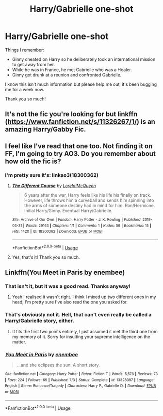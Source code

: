 #+TITLE: Harry/Gabrielle one-shot

* Harry/Gabrielle one-shot
:PROPERTIES:
:Author: realizingchange
:Score: 8
:DateUnix: 1566719074.0
:DateShort: 2019-Aug-25
:FlairText: What's That Fic?
:END:
Things I remember:

- Ginny cheated on Harry so he deliberately took an international mission to get away from her.
- While he was in France, he met Gabrielle who was a Healer.
- Ginny got drunk at a reunion and confronted Gabrielle.

I know this isn't much information but please help me out, it's been bugging me for a week now.

Thank you so much!


** It's not the fic you're looking for but linkffn ([[https://www.fanfiction.net/s/11326267/1/]]) is an amazing Harry/Gabby Fic.
:PROPERTIES:
:Author: jldew
:Score: 3
:DateUnix: 1566772154.0
:DateShort: 2019-Aug-26
:END:


** I feel like I've read that one too. Not finding it on FF, I'm going to try AO3. Do you remember about how old the fic is?
:PROPERTIES:
:Author: ApteryxAustralis
:Score: 1
:DateUnix: 1566797997.0
:DateShort: 2019-Aug-26
:END:

*** I'm pretty sure it's: linkao3(18300362)
:PROPERTIES:
:Author: ApteryxAustralis
:Score: 2
:DateUnix: 1566798647.0
:DateShort: 2019-Aug-26
:END:

**** [[https://archiveofourown.org/works/18300362][*/The Different Course/*]] by [[https://www.archiveofourown.org/users/LorelaiMcQueen/pseuds/LorelaiMcQueen][/LorelaiMcQueen/]]

#+begin_quote
  6 years after the war, Harry feels like his life his finally on track. However, life throws him a curveball and sends him spinning into the arms of someone destiny had in mind for him. Ron/Hermione. Initial Harry/Ginny. Eventual Harry/Gabrielle.
#+end_quote

^{/Site/:} ^{Archive} ^{of} ^{Our} ^{Own} ^{*|*} ^{/Fandom/:} ^{Harry} ^{Potter} ^{-} ^{J.} ^{K.} ^{Rowling} ^{*|*} ^{/Published/:} ^{2019-03-31} ^{*|*} ^{/Words/:} ^{29163} ^{*|*} ^{/Chapters/:} ^{1/1} ^{*|*} ^{/Comments/:} ^{1} ^{*|*} ^{/Kudos/:} ^{56} ^{*|*} ^{/Bookmarks/:} ^{15} ^{*|*} ^{/Hits/:} ^{1420} ^{*|*} ^{/ID/:} ^{18300362} ^{*|*} ^{/Download/:} ^{[[https://archiveofourown.org/downloads/18300362/The%20Different%20Course.epub?updated_at=1554037238][EPUB]]} ^{or} ^{[[https://archiveofourown.org/downloads/18300362/The%20Different%20Course.mobi?updated_at=1554037238][MOBI]]}

--------------

*FanfictionBot*^{2.0.0-beta} | [[https://github.com/tusing/reddit-ffn-bot/wiki/Usage][Usage]]
:PROPERTIES:
:Author: FanfictionBot
:Score: 3
:DateUnix: 1566798659.0
:DateShort: 2019-Aug-26
:END:


**** Yes, that's it! Thank you so much.
:PROPERTIES:
:Author: realizingchange
:Score: 2
:DateUnix: 1566802005.0
:DateShort: 2019-Aug-26
:END:


** Linkffn(You Meet in Paris by enembee)
:PROPERTIES:
:Author: machjacob51141
:Score: 1
:DateUnix: 1566742565.0
:DateShort: 2019-Aug-25
:END:

*** That isn't it, but it was a good read. Thanks anyway!
:PROPERTIES:
:Author: realizingchange
:Score: 1
:DateUnix: 1566768656.0
:DateShort: 2019-Aug-26
:END:

**** Yeah I realised it wasn't right. I think I mixed up two different ones in my head, I'm pretty sure I've also read the one you asked for.
:PROPERTIES:
:Author: machjacob51141
:Score: 1
:DateUnix: 1566768812.0
:DateShort: 2019-Aug-26
:END:


*** That's obviously not it. Hell, that can't even really be called a Harry/Gabrielle story, either.
:PROPERTIES:
:Author: themegaweirdthrow
:Score: 0
:DateUnix: 1566749624.0
:DateShort: 2019-Aug-25
:END:

**** It fits the first two points entirely, I just assumed it met the third one from my memory of it. Sorry for insulting your supreme intelligence on the matter.
:PROPERTIES:
:Author: machjacob51141
:Score: 5
:DateUnix: 1566767177.0
:DateShort: 2019-Aug-26
:END:


*** [[https://www.fanfiction.net/s/13328397/1/][*/You Meet in Paris/*]] by [[https://www.fanfiction.net/u/980211/enembee][/enembee/]]

#+begin_quote
  ...and she eclipses the sun. A short story.
#+end_quote

^{/Site/:} ^{fanfiction.net} ^{*|*} ^{/Category/:} ^{Harry} ^{Potter} ^{*|*} ^{/Rated/:} ^{Fiction} ^{T} ^{*|*} ^{/Words/:} ^{5,578} ^{*|*} ^{/Reviews/:} ^{73} ^{*|*} ^{/Favs/:} ^{224} ^{*|*} ^{/Follows/:} ^{69} ^{*|*} ^{/Published/:} ^{7/3} ^{*|*} ^{/Status/:} ^{Complete} ^{*|*} ^{/id/:} ^{13328397} ^{*|*} ^{/Language/:} ^{English} ^{*|*} ^{/Genre/:} ^{Romance/Tragedy} ^{*|*} ^{/Characters/:} ^{Harry} ^{P.,} ^{Gabrielle} ^{D.} ^{*|*} ^{/Download/:} ^{[[http://www.ff2ebook.com/old/ffn-bot/index.php?id=13328397&source=ff&filetype=epub][EPUB]]} ^{or} ^{[[http://www.ff2ebook.com/old/ffn-bot/index.php?id=13328397&source=ff&filetype=mobi][MOBI]]}

--------------

*FanfictionBot*^{2.0.0-beta} | [[https://github.com/tusing/reddit-ffn-bot/wiki/Usage][Usage]]
:PROPERTIES:
:Author: FanfictionBot
:Score: 0
:DateUnix: 1566742577.0
:DateShort: 2019-Aug-25
:END:
